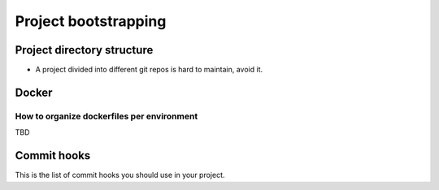 Project bootstrapping
---------------------

Project directory structure
===========================

* A project divided into different git repos is hard to maintain, avoid it.

Docker
======

How to organize dockerfiles per environment
~~~~~~~~~~~~~~~~~~~~~~~~~~~~~~~~~~~~~~~~~~~

TBD

Commit hooks
============

This is the list of commit hooks you should use in your project.
